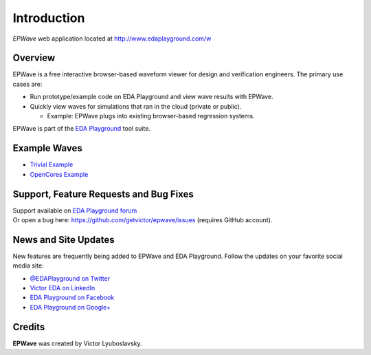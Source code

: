 ############
Introduction
############
| *EPWave* web application located at http://www.edaplayground.com/w

.. raw:: html

  <iframe width="1280" height="720" src="//www.youtube.com/embed/WU_p88TSXWo?vq=hd720" frameborder="0" allowfullscreen></iframe>

********
Overview
********

EPWave is a free interactive browser-based waveform viewer for design and verification engineers. The primary use cases are:

* Run prototype/example code on EDA Playground and view wave results with EPWave.
* Quickly view waves for simulations that ran in the cloud (private or public).

  * Example: EPWave plugs into existing browser-based regression systems.

EPWave is part of the `EDA Playground <http://www.edaplayground.com>`_ tool suite.

*************
Example Waves
*************

* `Trivial Example <http://www.edaplayground.com/w/s/example/2>`_
* `OpenCores Example <http://www.edaplayground.com/w/s/example/1>`_

***************************************
Support, Feature Requests and Bug Fixes
***************************************

| Support available on `EDA Playground forum <https://groups.google.com/forum/#!forum/eda-playground>`_
| Or open a bug here: https://github.com/getvictor/epwave/issues (requires GitHub account).

*********************
News and Site Updates
*********************
New features are frequently being added to EPWave and EDA Playground. Follow the updates on your favorite social media site:

* `@EDAPlayground on Twitter <https://twitter.com/edaplayground>`_
* `Victor EDA on LinkedIn <http://www.linkedin.com/company/victor-eda>`_
* `EDA Playground on Facebook <https://facebook.com/edaplayground>`_
* `EDA Playground on Google+ <https://plus.google.com/+Edaplayground_EPWave>`_

*******
Credits
*******

**EPWave** was created by Victor Lyuboslavsky.
